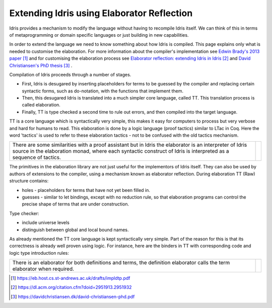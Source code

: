Extending Idris using Elaborator Reflection
===========================================

Idris provides a mechanism to modify the language without having to recompile Idris itself. We can think of this in terms of metaprogramming or domain specific languages or just building in new capabilities.

In order to extend the language we need to know something about how Idris is compiled. This page explains only what is needed to customise the elaboration. For more information about the compiler's implementation see `Edwin Brady's 2013 paper`_ and for customising the elaboration process see `Elaborator reflection: extending Idris in Idris`_ and `David Christiansen's PhD thesis`_ .

Compilation of Idris proceeds through a number of stages.

- First, Idris is desugared by inserting placeholders for terms to be guessed by the compiler and replacing certain syntactic forms, such as do-notation, with the functions that implement them.
- Then, this desugared Idris is translated into a much simpler core language, called TT. This translation process is called elaboration.
- Finally, TT is type checked a second time to rule out errors, and then compiled into the target language.

.. image:: ../image/idrisTopLevel.png
   :width: 484px
   :height: 147px
   :alt: diagram showing these stages of Idris compilation

TT is a core language which is syntactically very simple, this makes it easy for computers to process but very verbose and hard for humans to read. This elaboration is done by a logic language (proof tactics) similar to LTac in Coq. Here the word 'tactics' is used to refer to these elaboration tactics - not to be confused with the old tactics mechanism.

.. list-table::

   * - There are some similarities with a proof assistant but in Idris the elaborator is an interpreter of Idris source in the elaboration monad, where each syntactic construct of Idris is interpreted as a sequence of tactics.
     - .. image:: ../image/compareToProofAssist.png
          :width: 229px
          :height: 114px
          :alt: diagram comparing elaboration with proof assistant

The primitives in the elaboration library are not just useful for the implementors of Idris itself. They can also be used by authors of extensions to the compiler, using a mechanism known as elaborator reflection.
During elaboration TT (Raw) structure contains:

- holes - placeholders for terms that have not yet been filled in.
- guesses - similar to let bindings, except with no reduction rule, so that elaboration programs can control the precise shape of terms that are under construction.

Type checker:

- include universe levels
- distinguish between global and local bound names.

.. image:: ../image/elabOverview.png
   :width: 268px
   :height: 219px
   :alt: alternate text

As already mentioned the TT core language is kept syntactically very simple. Part of the reason for this is that its correctness is already well proven using logic. For instance, here are the binders in TT with corresponding code and logic type introduction rules:

.. image:: ../image/binders.png
   :width: 310px
   :height: 203px
   :alt: alternate text

.. list-table::

   * - There is an elaborator for both definitions and terms, the definition elaborator calls the term elaborator when required.
     - .. image:: ../image/elab.png
          :width: 141px
          :height: 145px
          :alt: alternate text

.. target-notes::
.. _`Edwin Brady's 2013 paper`: https://eb.host.cs.st-andrews.ac.uk/drafts/impldtp.pdf
.. _`Elaborator reflection: extending Idris in Idris`: https://dl.acm.org/citation.cfm?doid=2951913.2951932
.. _`David Christiansen's PhD thesis`: https://davidchristiansen.dk/david-christiansen-phd.pdf



